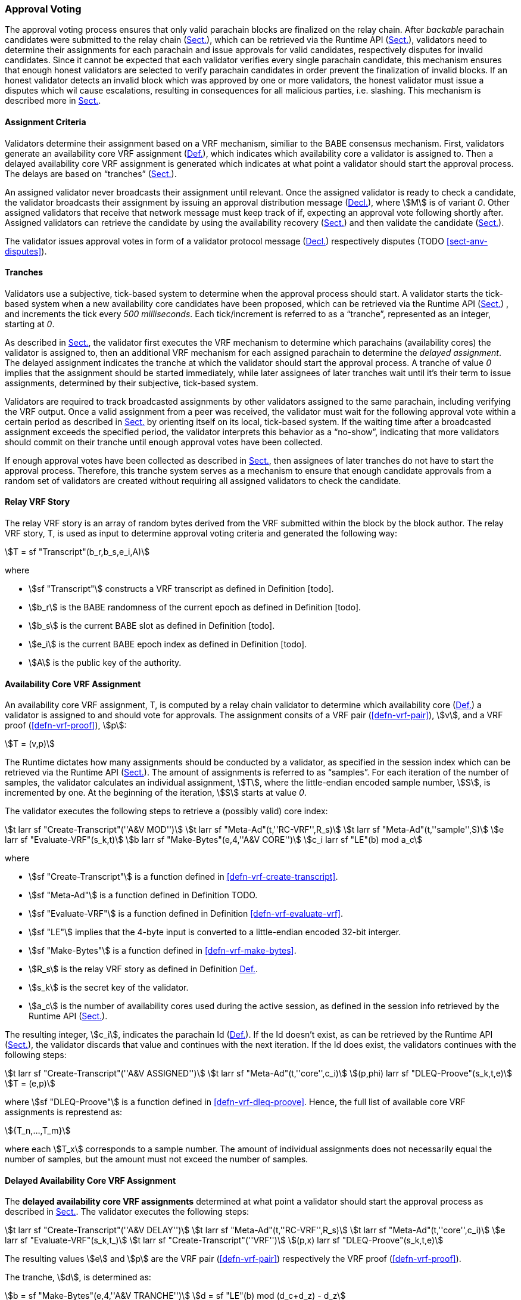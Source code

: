 [#sect-approval-voting]
=== Approval Voting

The approval voting process ensures that only valid parachain blocks are
finalized on the relay chain. After _backable_ parachain candidates were
submitted to the relay chain (xref:06_anv/candidate-backing.adoc#sect-candidate-inclusion[Sect.]), which can be
retrieved via the Runtime API (xref:06_anv/runtime-api.adoc#sect-rt-api-availability-cores[Sect.]), validators
need to determine their assignments for each parachain and issue approvals for
valid candidates, respectively disputes for invalid candidates. Since it cannot
be expected that each validator verifies every single parachain candidate, this
mechanism ensures that enough honest validators are selected to verify parachain
candidates in order prevent the finalization of invalid blocks. If an honest
validator detects an invalid block which was approved by one or more validators,
the honest validator must issue a disputes which wil cause escalations,
resulting in consequences for all malicious parties, i.e. slashing. This
mechanism is described more in xref:06_anv/approval-voting.adoc#sect-availability-assignment-criteria[Sect.].

[#sect-availability-assignment-criteria]
==== Assignment Criteria

Validators determine their assignment based on a VRF mechanism, similiar to the
BABE consensus mechanism. First, validators generate an availability core VRF
assignment (xref:06_anv/approval-voting.adoc#defn-availability-core-vrf-assignment[Def.]), which indicates which
availability core a validator is assigned to. Then a delayed availability core
VRF assignment is generated which indicates at what point a validator should
start the approval process. The delays are based on “tranches”
(xref:06_anv/approval-voting.adoc#sect-tranches[Sect.]).

An assigned validator never broadcasts their assignment until relevant. Once the
assigned validator is ready to check a candidate, the validator broadcasts their
assignment by issuing an approval distribution message
(xref:06_anv/network-messages.adoc#net-msg-approval-distribution[Decl.]), where stem:[M] is of variant _0_. Other
assigned validators that receive that network message must keep track of if,
expecting an approval vote following shortly after. Assigned validators can
retrieve the candidate by using the availability recovery
(xref:06_anv/availability.adoc#sect-candidate-recovery[Sect.]) and then validate the candidate
(xref:06_anv/candidate-validation.adoc#sect-candidate-validation[Sect.]).

The validator issues approval votes in form of a validator protocol message
(xref:06_anv/network-messages.adoc#net-msg-validator-protocol-message[Decl.]) respectively disputes
(TODO <<sect-anv-disputes>>).

[#sect-tranches]
==== Tranches

Validators use a subjective, tick-based system to determine when the approval
process should start. A validator starts the tick-based system when a new
availability core candidates have been proposed, which can be retrieved via the
Runtime API (xref:06_anv/runtime-api.adoc#sect-rt-api-availability-cores[Sect.]) , and increments the tick every
_500 milliseconds_. Each tick/increment is referred to as a “tranche”,
represented as an integer, starting at _0_.

As described in xref:06_anv/approval-voting.adoc#sect-availability-assignment-criteria[Sect.], the validator first
executes the VRF mechanism to determine which parachains (availability cores)
the validator is assigned to, then an additional VRF mechanism for each assigned
parachain to determine the _delayed assignment_. The delayed assignment
indicates the tranche at which the validator should start the approval process.
A tranche of value _0_ implies that the assignment should be started immediately,
while later assignees of later tranches wait until it's their term to issue
assignments, determined by their subjective, tick-based system.

Validators are required to track broadcasted assignments by other validators
assigned to the same parachain, including verifying the VRF output. Once a valid
assignment from a peer was received, the validator must wait for the following
approval vote within a certain period as described in
xref:06_anv/runtime-api.adoc#sect-rt-api-session-info[Sect.] by orienting itself on its local, tick-based
system. If the waiting time after a broadcasted assignment exceeds the specified
period, the validator interprets this behavior as a “no-show”, indicating that
more validators should commit on their tranche until enough approval votes have
been collected.

If enough approval votes have been collected as described in
xref:06_anv/runtime-api.adoc#sect-rt-api-session-info[Sect.], then assignees of later tranches do not have to
start the approval process. Therefore, this tranche system serves as a mechanism
to ensure that enough candidate approvals from a random set of validators are
created without requiring all assigned validators to check the candidate.

[#defn-relay-vrf-story]
==== Relay VRF Story
****
The relay VRF story is an array of random bytes derived from the VRF submitted
within the block by the block author. The relay VRF story, T, is used as input
to determine approval voting criteria and generated the following way:

[stem]
++++
T = sf "Transcript"(b_r,b_s,e_i,A)
++++

where

* stem:[sf "Transcript"] constructs a VRF transcript as defined in Definition [todo].
* stem:[b_r] is the BABE randomness of the current epoch as defined in Definition [todo].
* stem:[b_s] is the current BABE slot as defined in Definition [todo].
* stem:[e_i] is the current BABE epoch index as defined in Definition [todo].
* stem:[A] is the public key of the authority.
****

[#defn-availability-core-vrf-assignment]
==== Availability Core VRF Assignment
****
An availability core VRF assignment, T, is computed by a relay chain validator
to determine which availability core (xref:06_anv/definitions.adoc#defn-availability-core[Def.]) a validator
is assigned to and should vote for approvals. The assignment consits of a VRF
pair (<<defn-vrf-pair>>), stem:[v], and a VRF proof (<<defn-vrf-proof>>),
stem:[p]:

[stem]
++++
T = (v,p)
++++

The Runtime dictates how many assignments should be conducted by a validator, as
specified in the session index which can be retrieved via the Runtime API
(xref:06_anv/runtime-api.adoc#sect-rt-api-session-info[Sect.]). The amount of assignments is referred to as
“samples”. For each iteration of the number of samples, the validator calculates
an individual assignment, stem:[T], where the little-endian encoded sample
number, stem:[S], is incremented by one. At the beginning of the iteration,
stem:[S] starts at value _0_.

The validator executes the following steps to retrieve a (possibly valid) core index:

[stem]
++++
t larr sf "Create-Transcript"(''A&V MOD'')\
t larr sf "Meta-Ad"(t,''RC-VRF'',R_s)\
t larr sf "Meta-Ad"(t,''sample'',S)\
e larr sf "Evaluate-VRF"(s_k,t)\
b larr sf "Make-Bytes"(e,4,''A&V CORE'')\
c_i larr sf "LE"(b) mod  a_c
++++

where

* stem:[sf "Create-Transcript"] is a function defined in <<defn-vrf-create-transcript>>. 
* stem:[sf "Meta-Ad"] is a function defined in Definition TODO.
* stem:[sf "Evaluate-VRF"] is a function defined in Definition <<defn-vrf-evaluate-vrf>>.
* stem:[sf "LE"] implies that the 4-byte input is converted to a little-endian
encoded 32-bit interger.
* stem:[sf "Make-Bytes"] is a function defined in <<defn-vrf-make-bytes>>.
* stem:[R_s] is the relay VRF story as defined in Definition xref:06_anv/approval-voting.adoc#defn-relay-vrf-story[Def.].
* stem:[s_k] is the secret key of the validator.
* stem:[a_c] is the number of availability cores used during the active session,
as defined in the session info retrieved by the Runtime API
(xref:06_anv/runtime-api.adoc#sect-rt-api-session-info[Sect.]).

The resulting integer, stem:[c_i], indicates the parachain Id
(xref:06_anv/definitions.adoc#defn-para-id[Def.]). If the Id doesn't exist, as can be retrieved by the Runtime
API (xref:06_anv/runtime-api.adoc#sect-rt-api-availability-cores[Sect.]), the validator discards that value and
continues with the next iteration. If the Id does exist, the validators
continues with the following steps:

[stem]
++++
t larr sf "Create-Transcript"(''A&V ASSIGNED'')\
t larr sf "Meta-Ad"(t,''core'',c_i)\
(p,phi) larr sf "DLEQ-Proove"(s_k,t,e)\
T = (e,p)
++++

where stem:[sf "DLEQ-Proove"] is a function defined in <<defn-vrf-dleq-proove>>.
Hence, the full list of available core VRF assignments is represtend as:

[stem]
++++
{T_n,…,T_m}
++++

where each stem:[T_x] corresponds to a sample number. The amount of individual
assignments does not necessarily equal the number of samples, but the amount
must not exceed the number of samples.
****

[#delayed-availability-core-vrf-assignment]
==== Delayed Availability Core VRF Assignment
****
The *delayed availability core VRF assignments* determined at what point a
validator should start the approval process as described in xref:06_anv/approval-voting.adoc#sect-tranches[Sect.].
The validator executes the following steps:

[stem]
++++
t larr sf "Create-Transcript"(''A&V DELAY'')\
t larr sf "Meta-Ad"(t,''RC-VRF'',R_s)\
t larr sf "Meta-Ad"(t,''core'',c_i)\
e larr sf "Evaluate-VRF"(s_k,t_)\
t larr sf "Create-Transcript"(''VRF'')\
(p,x) larr sf "DLEQ-Proove"(s_k,t,e)
++++

The resulting values stem:[e] and stem:[p] are the VRF pair (<<defn-vrf-pair>>)
respectively the VRF proof (<<defn-vrf-proof>>).

The tranche, stem:[d], is determined as:

[stem]
++++
b = sf "Make-Bytes"(e,4,''A&V TRANCHE'')\
d = sf "LE"(b) mod (d_c+d_z) - d_z
++++

where

* stem:[sf "Make-Bytes"] is a function defined in <<defn-vrf-make-bytes>>.
* stem:[sf "LE"] implies that the 4-byte input is converted to a little-endian
encoded 32-bit interger.
* stem:[d_c] is the number of delayed tranches by total as specified by the
session info, retrieved via the Runtime API (xref:06_anv/runtime-api.adoc#sect-rt-api-session-info[Sect.]).
* stem:[d_z] is the zeroth delay tranche width as specified by the session info,
retrieved via the Runtime API (xref:06_anv/runtime-api.adoc#sect-rt-api-session-info[Sect.])..

The resulting tranche, stem:[n], cannot be less than stem:[0]. If the tranche is
less than stem:[0], then stem:[d=0].
****
